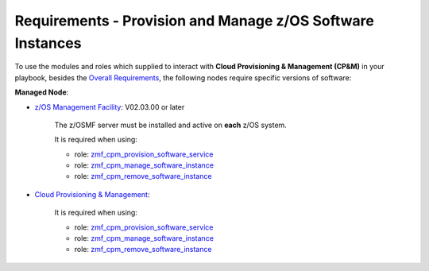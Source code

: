 .. ...........................................................................
.. Copyright (c) IBM Corporation 2020                                        .
.. ...........................................................................

Requirements - Provision and Manage z/OS Software Instances
===========================================================

To use the modules and roles which supplied to interact with **Cloud Provisioning & Management (CP&M)** in your playbook, besides the `Overall Requirements`_, the following nodes require specific versions of software:

**Managed Node**:

* `z/OS Management Facility`_: V02.03.00 or later

   The z/OSMF server must be installed and active on **each** z/OS system.

   It is required when using:

   * role: `zmf_cpm_provision_software_service`_
   * role: `zmf_cpm_manage_software_instance`_
   * role: `zmf_cpm_remove_software_instance`_

* `Cloud Provisioning & Management`_:

   It is required when using:

   * role: `zmf_cpm_provision_software_service`_
   * role: `zmf_cpm_manage_software_instance`_
   * role: `zmf_cpm_remove_software_instance`_


.. _Overall Requirements:
   requirements.html
.. _zmf_cpm_provision_software_service:
   roles/README_zmf_cpm_provision_software_service.html
.. _zmf_cpm_manage_software_instance:
   roles/README_zmf_cpm_manage_software_instance.html
.. _zmf_cpm_remove_software_instance:
   roles/README_zmf_cpm_remove_software_instance.html
.. _z/OS Management Facility:
   https://www.ibm.com/support/knowledgecenter/SSLTBW_2.3.0/com.ibm.zos.v2r3.izua300/abstract.html
.. _Cloud Provisioning & Management:
   https://www.ibm.com/support/z-content-solutions/cloud-provisioning
